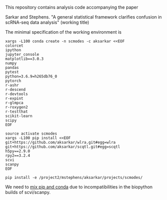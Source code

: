 This repository contains analysis code accompanying the paper

Sarkar and Stephens. "A general statistical framework clarifies confusion in
scRNA-seq data analysis" (working title)

The minimal specification of the working environment is

#+BEGIN_SRC shell
  xargs -L100 conda create -n scmodes -c aksarkar <<EOF
  colorcet
  ipython
  jupyter_console
  matplotlib==3.0.3
  numpy
  pandas
  pytest
  python=3.6.9=h265db76_0
  pytorch
  r-ashr
  r-descend
  r-devtools
  r-expint
  r-glmpca
  r-roxygen2
  r-testthat
  scikit-learn
  scipy
  EOF
#+END_SRC

#+BEGIN_SRC shell
  source activate scmodes
  xargs -L100 pip install <<EOF  
  git+https://github.com/aksarkar/wlra.git#egg=wlra
  git+https://github.com/aksarkar/scqtl.git#egg=scqtl
  h5py==2.9.0
  rpy2==3.2.4
  scvi
  scanpy
  EOF
#+END_SRC

#+BEGIN_SRC shell
  pip install -e /project2/mstephens/aksarkar/projects/scmodes/
#+END_SRC

We need to
[[https://files.pythonhosted.org/packages/57/ae/18217b57ba3e4bb8a44ecbfc161ed065f6d1b90c75d404bd6ba8d6f024e2/numpy_groupies-0.9.10.tar.gz][mix
pip and conda]] due to incompatibilities in the biopython builds of
scvi/scanpy.
